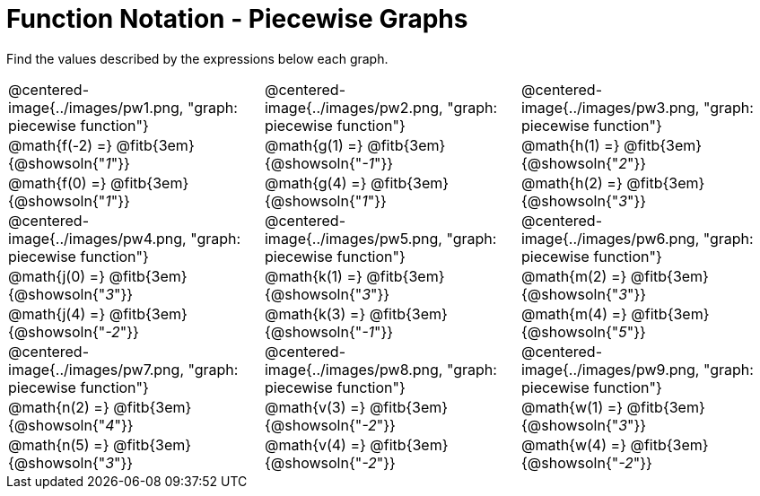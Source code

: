 = Function Notation - Piecewise Graphs

++++
<style>
  .tableblock, .centered-image { padding: 0 !important; margin: 0 !important; }
  img { max-width: 200px; }
</style>
++++
Find the values described by the expressions below each graph.

[.FillVerticalSpace, cols="^.>1,^.>1,^.>1", stripes="none"]
|===
| @centered-image{../images/pw1.png, "graph: piecewise function"}
| @centered-image{../images/pw2.png, "graph: piecewise function"}
| @centered-image{../images/pw3.png, "graph: piecewise function"}

| @math{f(-2) =}   @fitb{3em}{@showsoln{"_1_"}}
| @math{g(1) =}   @fitb{3em}{@showsoln{"_-1_"}}
| @math{h(1) =}    @fitb{3em}{@showsoln{"_2_"}}

| @math{f(0) =}   @fitb{3em}{@showsoln{"_1_"}}
| @math{g(4) =}   @fitb{3em}{@showsoln{"_1_"}}
| @math{h(2) =}    @fitb{3em}{@showsoln{"_3_"}}

| @centered-image{../images/pw4.png, "graph: piecewise function"}
| @centered-image{../images/pw5.png, "graph: piecewise function"}
| @centered-image{../images/pw6.png, "graph: piecewise function"}

| @math{j(0) =}   @fitb{3em}{@showsoln{"_3_"}}
| @math{k(1) =}    @fitb{3em}{@showsoln{"_3_"}}
| @math{m(2) =}    @fitb{3em}{@showsoln{"_3_"}}

| @math{j(4) =}    @fitb{3em}{@showsoln{"_-2_"}}
| @math{k(3) =} @fitb{3em}{@showsoln{"_-1_"}}
| @math{m(4) =}    @fitb{3em}{@showsoln{"_5_"}}

| @centered-image{../images/pw7.png, "graph: piecewise function"}
| @centered-image{../images/pw8.png, "graph: piecewise function"}
| @centered-image{../images/pw9.png, "graph: piecewise function"}

| @math{n(2) =}    @fitb{3em}{@showsoln{"_4_"}}
| @math{v(3) =}    @fitb{3em}{@showsoln{"_-2_"}}
| @math{w(1) =}   @fitb{3em}{@showsoln{"_3_"}}

| @math{n(5) =}    @fitb{3em}{@showsoln{"_3_"}}
| @math{v(4) =}    @fitb{3em}{@showsoln{"_-2_"}}
| @math{w(4) =}   @fitb{3em}{@showsoln{"_-2_"}}
|===
